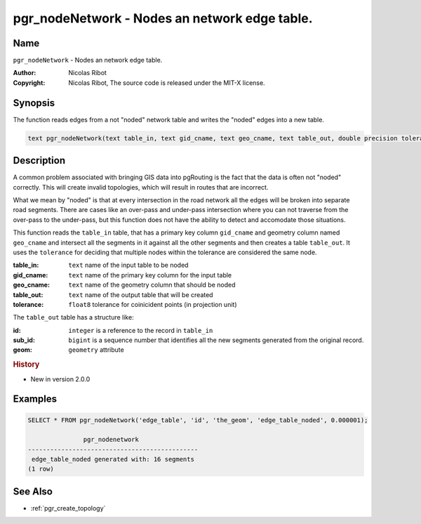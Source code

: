 .. 
   ****************************************************************************
    pgRouting Manual
    Copyright(c) pgRouting Contributors

    This documentation is licensed under a Creative Commons Attribution-Share  
    Alike 3.0 License: http://creativecommons.org/licenses/by-sa/3.0/
   ****************************************************************************

.. _pgr_node_network:

pgr_nodeNetwork - Nodes an network edge table.
===============================================================================

.. index:: 
	single: pgr_NodeNetwork(text,text,text,text,double precision)
	module: common

Name
-------------------------------------------------------------------------------

``pgr_nodeNetwork`` - Nodes an network edge table.

:Author: Nicolas Ribot
:Copyright: Nicolas Ribot, The source code is released under the MIT-X license.


Synopsis
-------------------------------------------------------------------------------

The function reads edges from a not "noded" network table and writes the "noded" edges into a new table.

.. code-block:: sql

    text pgr_nodeNetwork(text table_in, text gid_cname, text geo_cname, text table_out, double precision tolerance)


Description
-------------------------------------------------------------------------------

A common problem associated with bringing GIS data into pgRouting is the fact that the data is often not "noded" correctly. This will create invalid topologies, which will result in routes that are incorrect.

What we mean by "noded" is that at every intersection in the road network all the edges will be broken into separate road segments. There are cases like an over-pass and under-pass intersection where you can not traverse from the over-pass to the under-pass, but this function does not have the ability to detect and accomodate those situations.

This function reads the ``table_in`` table, that has a primary key column ``gid_cname`` and geometry column named ``geo_cname`` and intersect all the segments in it against all the other segments and then creates a table ``table_out``. It uses the ``tolerance`` for deciding that multiple nodes within the tolerance are considered the same node. 

:table_in: ``text`` name of the input table to be noded
:gid_cname: ``text`` name of the primary key column for the input table
:geo_cname: ``text`` name of the geometry column that should be noded
:table_out: ``text`` name of the output table that will be created
:tolerance: ``float8`` tolerance for coinicident points (in projection unit)

The ``table_out`` table has a structure like:

:id: ``integer`` is a reference to the record in ``table_in``
:sub_id: ``bigint`` is a sequence number that identifies all the new segments generated from the original record.
:geom: ``geometry`` attribute

.. rubric:: History

* New in version 2.0.0


Examples
-------------------------------------------------------------------------------

.. code-block:: sql

	SELECT * FROM pgr_nodeNetwork('edge_table', 'id', 'the_geom', 'edge_table_noded', 0.000001);

	               pgr_nodenetwork                
	----------------------------------------------
	 edge_table_noded generated with: 16 segments
	(1 row)


See Also
-------------------------------------------------------------------------------

* :ref:`pgr_create_topology`
